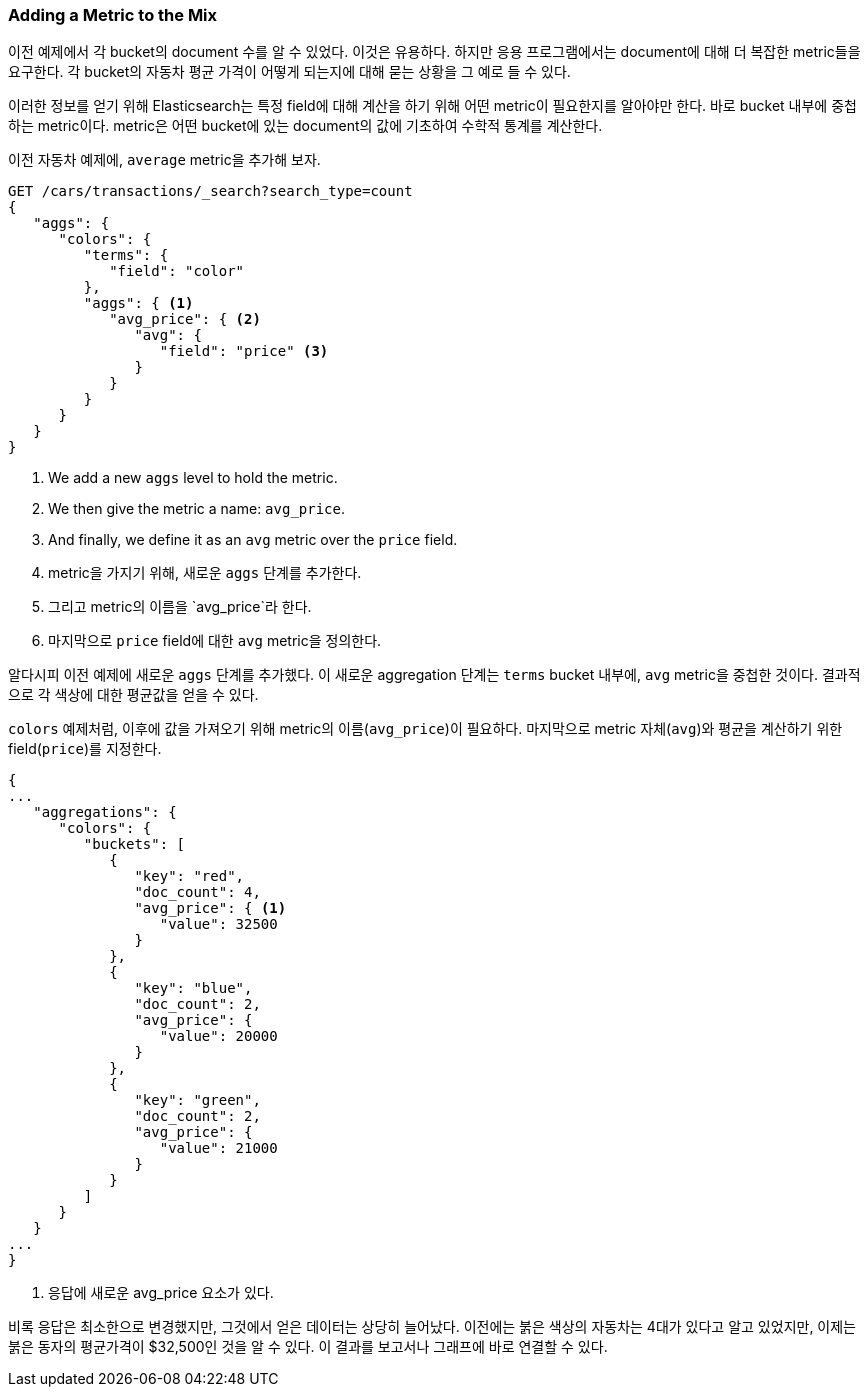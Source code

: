 
=== Adding a Metric to the Mix

이전 예제에서 각 bucket의 document 수를 알 수 있었다. 이것은 유용하다. ((("aggregations", "basic example", "adding a metric")))하지만 응용 프로그램에서는 document에 대해 더 복잡한 metric들을 요구한다.((("metrics", "adding to basic aggregation (example)"))) 각 bucket의 자동차 평균 가격이 어떻게 되는지에 대해 묻는 상황을 그 예로 들 수 있다.

이러한 정보를 얻기 위해 Elasticsearch는 특정 field에 대해 계산을 하기 위해 어떤 metric이 필요한지를 알아야만 한다. ((("buckets", "nesting metrics in"))) 바로 bucket 내부에 중첩하는 metric이다. metric은 어떤 bucket에 있는 document의 값에 기초하여 수학적 통계를 계산한다.

이전 자동차 예제에, ((("average metric")))`average` metric을 추가해 보자.

[source,js]
--------------------------------------------------
GET /cars/transactions/_search?search_type=count
{
   "aggs": {
      "colors": {
         "terms": {
            "field": "color"
         },
         "aggs": { <1>
            "avg_price": { <2>
               "avg": {
                  "field": "price" <3>
               }
            }
         }
      }
   }
}
--------------------------------------------------
// SENSE: 300_Aggregations/20_basic_example.json
<1> We add a new `aggs` level to hold the metric.
<2> We then give the metric a name: `avg_price`.
<3> And finally, we define it as an `avg` metric over the `price` field.
<1> metric을 가지기 위해, 새로운 `aggs` 단계를 추가한다.
<2> 그리고 metric의 이름을 `avg_price`라 한다.
<3> 마지막으로 `price` field에 대한 `avg` metric을 정의한다.

알다시피 이전 예제에 새로운 `aggs` 단계를 추가했다. 이 새로운 aggregation 단계는 `terms` bucket 내부에, `avg` metric을 중첩한 것이다. 결과적으로 각 색상에 대한 평균값을 얻을 수 있다.

`colors` 예제처럼, 이후에 값을 가져오기 위해 metric의 이름(`avg_price`)이 필요하다. 마지막으로 metric 자체(`avg`)와 평균을 계산하기 위한 field(`price`)를 지정한다.

[source,js]
--------------------------------------------------
{
...
   "aggregations": {
      "colors": {
         "buckets": [
            {
               "key": "red",
               "doc_count": 4,
               "avg_price": { <1>
                  "value": 32500
               }
            },
            {
               "key": "blue",
               "doc_count": 2,
               "avg_price": {
                  "value": 20000
               }
            },
            {
               "key": "green",
               "doc_count": 2,
               "avg_price": {
                  "value": 21000
               }
            }
         ]
      }
   }
...
}
--------------------------------------------------
<1> 응답에 새로운 avg_price 요소가 있다.

비록 응답은 최소한으로 변경했지만, 그것에서 얻은 데이터는 상당히 늘어났다. 이전에는 붉은 색상의 자동차는 4대가 있다고 알고 있었지만, 이제는 붉은 동자의 평균가격이 $32,500인 것을 알 수 있다. 이 결과를 보고서나 그래프에 바로 연결할 수 있다.
